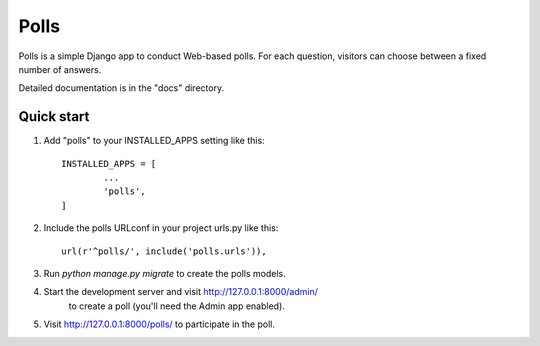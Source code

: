 =====
Polls
=====

Polls is a simple Django app to conduct Web-based polls. For each
question, visitors can choose between a fixed number of answers.

Detailed documentation is in the "docs" directory.

Quick start
-----------

1.  Add "polls" to your INSTALLED_APPS setting like this::

	INSTALLED_APPS = [
		...
		'polls',
	]

2.  Include the polls URLconf in your project urls.py like this::

	url(r'^polls/', include('polls.urls')),

3.  Run `python manage.py migrate` to create the polls models.

4.  Start the development server and visit http://127.0.0.1:8000/admin/
	to create a poll (you'll need the Admin app enabled).

5.  Visit http://127.0.0.1:8000/polls/ to participate in the poll.